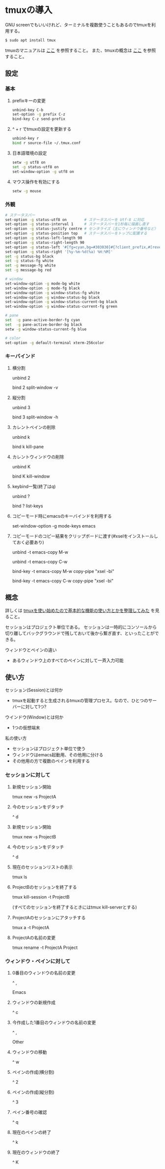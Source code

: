 * tmuxの導入
GNU screenでもいいけれど、ターミナルを複数使うこともあるのでtmuxを利用する。
#+BEGIN_SRC sh
$ sudo apt install tmux
#+END_SRC
tmuxのマニュアルは
[[http://manpages.ubuntu.com/manpages/precise/man1/tmux.1.html][ここ]]
を参照すること。
また、tmuxの概念は
[[http://kanjuku-tomato.blogspot.jp/2014/02/tmux.html][ここ]]
を参照すること。
** 設定
*** 基本
**** prefixキーの変更
#+BEGIN_SRC sh
unbind-key C-b
set-option -g prefix C-z
bind-key C-z send-prefix
#+END_SRC
**** ^ + r でtmuxの設定を更新する
#+BEGIN_SRC sh
unbind-key r
bind r source-file ~/.tmux.conf
#+END_SRC
**** 日本語環境の設定
#+BEGIN_SRC sh
setw -g utf8 on
set -g status-utf8 on
set-window-option -g utf8 on
#+END_SRC
**** マウス操作を有効にする
#+BEGIN_SRC sh
setw -g mouse
#+END_SRC
*** 外観
#+BEGIN_SRC sh
# ステータスバー
set-option -g status-utf8 on        # ステータスバーを Utf-8 に対応
set-option -g status-interval 1     # ステータスバーを1秒毎に描画し直す
set-option -g status-justify centre # センタライズ（主にウィンドウ番号など）
set-option -g status-position top   # ステータスバーをトップに配置する
set-option -g status-left-length 90
set-option -g status-right-length 90
set-option -g status-left '#[fg=cyan,bg=#303030]#{?client_prefix,#[reverse],} #H[#I][#P][#S] #[default]' # Prefixキーを押した時に視覚的に確認できるようにする
set-option -g status-right '[%y-%m-%d(%a) %H:%M]'
set -g status-bg black
set -g status-fg white
set -g message-fg white
set -g message-bg red

# window
set-window-option -g mode-bg white
set-window-option -g mode-fg black
set-window-option -g window-status-fg white
set-window-option -g window-status-bg black
set-window-option -g window-status-current-bg black
set-window-option -g window-status-current-fg green

# pane
set  -g pane-active-border-fg cyan
set  -g pane-active-border-bg black
setw -g window-status-current-fg blue

# color
set-option -g default-terminal xterm-256color
#+END_SRC

*** キーバインド
**** 横分割
unbind 2

bind 2 split-window -v
**** 縦分割
unbind 3

bind 3 split-window -h
**** カレントペインの削除
unbind k

bind k kill-pane
**** カレントウィンドウの削除
unbind K

bind K kill-window
**** keybind一覧(終了はq)
unbind ?

bind ? list-keys
**** コピーモード時にemacsのキーバインドを利用する
set-window-option -g mode-keys emacs
**** コピーモードのコピー結果をクリップボードに渡す(#xselをインストールしておく必要あり)
unbind -t emacs-copy M-w

unbind -t emacs-copy C-w

bind-key -t emacs-copy M-w copy-pipe "xsel -bi"

bind-key -t emacs-copy C-w copy-pipe "xsel -bi"
** 概念
詳しくは
[[http://kanjuku-tomato.blogspot.jp/2014/02/tmux.html][tmuxを使い始めたので基本的な機能の使い方とかを整理してみた]]
を見ること。

セッションはプロジェクト単位である。
セッションは一時的にコンソールから切り離してバックグラウンドで残しておいて後から繋ぎ直す、といったことができる。

ウィンドウとペインの違い
- あるウィンドウ上のすべてのペインに対して一斉入力可能

** 使い方
セッション(Session)とは何か
- tmuxを起動すると生成されるtmuxの管理プロセス。なので、ひとつのサーバーに対して1つ?
ウインドウ(Window)とは何か
- 1つの仮想端末

私の使い方
- セッションはプロジェクト単位で使う
- ウィンドウはemacs起動用、その他用に分ける
- その他用の方で複数のペインを利用する
*** セッションに対して
**** 新規セッション開始
tmux new -s ProjectA
**** 今のセッションをデタッチ
^ d
**** 新規セッション開始
tmux new -s ProjectB
**** 今のセッションをデタッチ
^ d
**** 現在のセッションリストの表示
tmux ls
**** ProjectBのセッションを終了する
tmux kill-session -t ProjectB

(すべてのセッションを終了するときにはtmux kill-serverとする)
**** ProjectAのセッションにアタッチする
tmux a -t ProjectA
**** ProjectAの名前の変更
tmux rename -t ProjectA Project
*** ウィンドウ・ペインに対して
**** 0番目のウィンドウの名前の変更
^ ,

Emacs
**** ウィンドウの新規作成
^ c
**** 今作成した1番目のウィンドウの名前の変更
^ ,

Other
**** ウィンドウの移動
^ w
**** ペインの作成(横分割)
^ 2
**** ペインの作成(縦分割)
^ 3
**** ペイン番号の確認
^ q
**** 現在のペインの終了
^ k
**** 現在のウィンドウの終了
^ K
